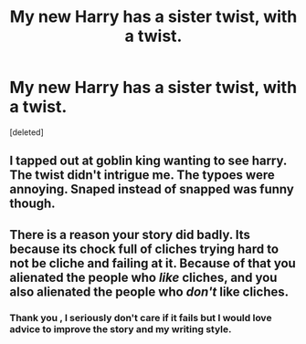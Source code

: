 #+TITLE: My new Harry has a sister twist, with a twist.

* My new Harry has a sister twist, with a twist.
:PROPERTIES:
:Score: 1
:DateUnix: 1489207428.0
:DateShort: 2017-Mar-11
:END:
[deleted]


** I tapped out at goblin king wanting to see harry. The twist didn't intrigue me. The typoes were annoying. Snaped instead of snapped was funny though.
:PROPERTIES:
:Author: viol8er
:Score: 2
:DateUnix: 1489208950.0
:DateShort: 2017-Mar-11
:END:


** There is a reason your story did badly. Its because its chock full of cliches trying hard to not be cliche and failing at it. Because of that you alienated the people who /like/ cliches, and you also alienated the people who /don't/ like cliches.
:PROPERTIES:
:Score: 1
:DateUnix: 1489212816.0
:DateShort: 2017-Mar-11
:END:

*** Thank you , I seriously don't care if it fails but I would love advice to improve the story and my writing style.
:PROPERTIES:
:Score: 2
:DateUnix: 1489222554.0
:DateShort: 2017-Mar-11
:END:
